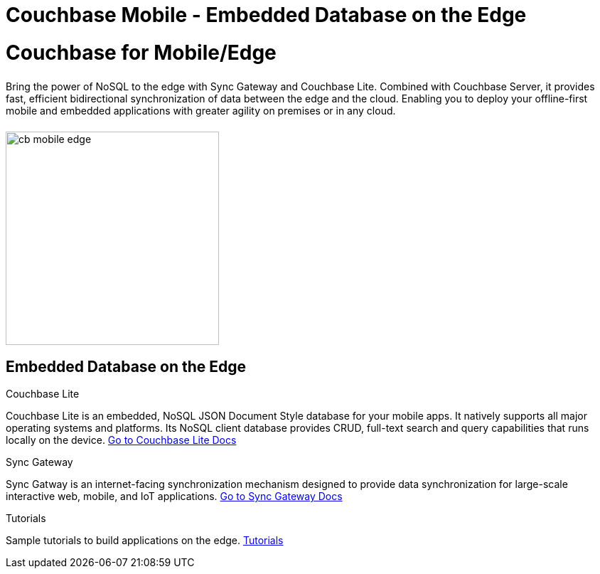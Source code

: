 = Couchbase Mobile - Embedded Database on the Edge
:page-layout: landing-page-top-level-sdk
:page-role: tiles
:!sectids:

= Couchbase for Mobile/Edge
++++
<div class="card-row">
++++

[.column]
====== {empty}
[.content]
Bring the power of NoSQL to the edge with Sync Gateway and Couchbase Lite. Combined with Couchbase Server, it provides fast, efficient bidirectional synchronization of data between the edge and the cloud. Enabling you to deploy your offline-first mobile and embedded applications with greater agility on premises or in any cloud.

[.column]
====== {empty}
[.media-left]
image::cb-mobile-edge.gif[,300]

++++
</div>
++++

== Embedded Database on the Edge
++++
<div class="card-row three-column-row">
++++

[.column]
.Couchbase Lite

[.content]
Couchbase Lite is an embedded, NoSQL JSON Document Style database for your mobile apps. It natively supports all major operating systems and platforms. Its NoSQL client database provides CRUD, full-text search and query capabilities that runs locally on the device.
{empty}
xref:couchbase-lite::introduction.adoc[Go to Couchbase Lite Docs]

[.column]
.Sync Gateway

[.content]
Sync Gatway is an internet-facing synchronization mechanism designed to provide data synchronization for large-scale interactive web, mobile, and IoT applications.
{empty}
xref:sync-gateway::introduction.adoc[Go to Sync Gateway Docs]

[.column]
.Tutorials

[.content]
Sample tutorials to build applications on the edge.
{empty}
xref:tutorials::index.adoc[Tutorials]

++++
</div>
++++
